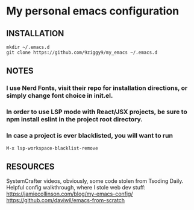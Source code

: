 * My personal emacs configuration

** INSTALLATION
#+NAME: install
#+BEGIN_SRC
mkdir ~/.emacs.d
git clone https://github.com/9ziggy9/my_emacs ~/.emacs.d
#+END_SRC

** NOTES
*** I use Nerd Fonts, visit their repo for installation directions, or simply change font choice in init.el.
*** In order to use LSP mode with React/JSX projects, be sure to npm install eslint in the project root directory.
*** In case a project is ever blacklisted, you will want to run
#+BEGIN_SRC
M-x lsp-workspace-blacklist-remove
#+END_SRC




** RESOURCES
   SystemCrafter videos, obviously, some code stolen from Tsoding Daily. Helpful config walkthrough, where I stole web dev stuff:
   https://jamiecollinson.com/blog/my-emacs-config/
   https://github.com/daviwil/emacs-from-scratch
